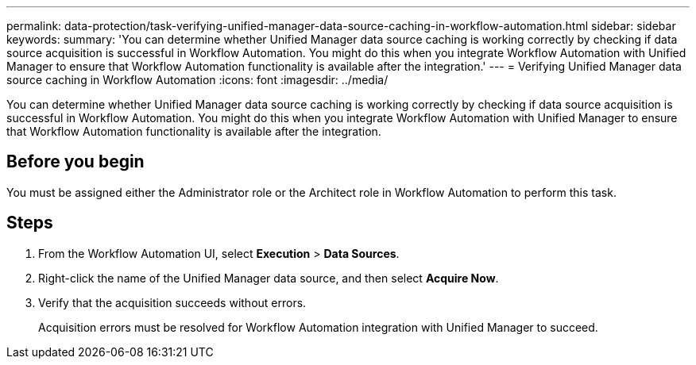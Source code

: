 ---
permalink: data-protection/task-verifying-unified-manager-data-source-caching-in-workflow-automation.html
sidebar: sidebar
keywords: 
summary: 'You can determine whether Unified Manager data source caching is working correctly by checking if data source acquisition is successful in Workflow Automation. You might do this when you integrate Workflow Automation with Unified Manager to ensure that Workflow Automation functionality is available after the integration.'
---
= Verifying Unified Manager data source caching in Workflow Automation
:icons: font
:imagesdir: ../media/

[.lead]
You can determine whether Unified Manager data source caching is working correctly by checking if data source acquisition is successful in Workflow Automation. You might do this when you integrate Workflow Automation with Unified Manager to ensure that Workflow Automation functionality is available after the integration.

== Before you begin

You must be assigned either the Administrator role or the Architect role in Workflow Automation to perform this task.

== Steps

. From the Workflow Automation UI, select *Execution* > *Data Sources*.
. Right-click the name of the Unified Manager data source, and then select *Acquire Now*.
. Verify that the acquisition succeeds without errors.
+
Acquisition errors must be resolved for Workflow Automation integration with Unified Manager to succeed.
